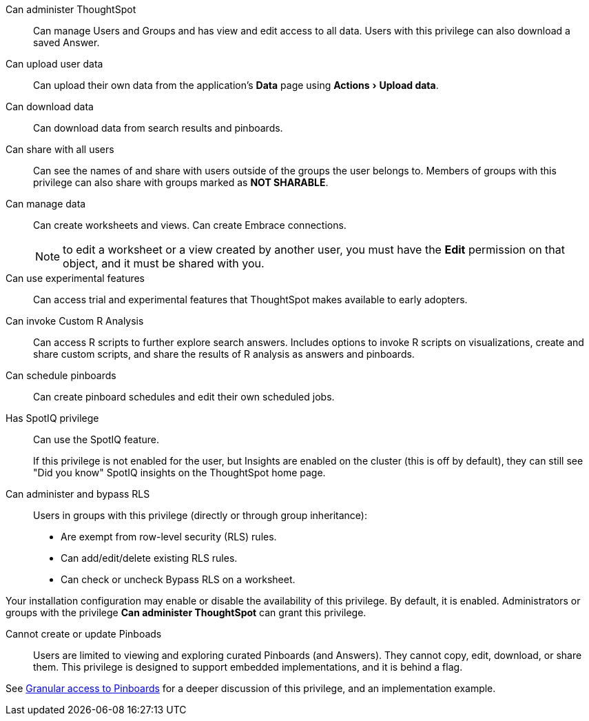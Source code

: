 :experimental:

Can administer ThoughtSpot:: Can manage Users and Groups and has view and edit access to all data. Users with this privilege can also download a saved Answer.

Can upload user data::  Can upload their own data from the application's *Data* page using menu:Actions[Upload data].

Can download data::  Can download data from search results and pinboards.

Can share with all users:: Can see the names of and share with users outside of the groups the user belongs to. Members of groups with this privilege can also share with groups marked as *NOT SHARABLE*.

Can manage data:: Can create worksheets and views. Can create Embrace connections.
+
NOTE: to edit a worksheet or a view created by another user, you must have the **Edit** permission on that object, and it must be shared with you.

Can use experimental features::  Can access trial and experimental features that ThoughtSpot makes available to early adopters.

Can invoke Custom R Analysis:: Can access R scripts to further explore search answers. Includes options to invoke R scripts on visualizations, create and share custom scripts, and share the results of R analysis as answers and pinboards.

Can schedule pinboards::  Can create pinboard schedules and edit their own scheduled jobs.

Has SpotIQ privilege:: Can use the SpotIQ feature.
+
If this privilege is not enabled for the user, but Insights are enabled on the cluster (this is off by default), they can still see "Did you know" SpotIQ insights on the ThoughtSpot home page.

Can administer and bypass RLS::  Users in groups with this privilege (directly or through group inheritance):

* Are exempt from row-level security (RLS) rules.
* Can add/edit/delete existing RLS rules.
* Can check or uncheck Bypass RLS on a worksheet.

Your installation configuration may enable or disable the availability of this privilege.
By default, it is enabled. Administrators or groups with the privilege *Can administer ThoughtSpot* can grant this privilege.

[#read-only]
Cannot create or update Pinboads:: Users are limited to viewing and exploring curated Pinboards (and Answers). They cannot copy, edit, download, or share them. This privilege is designed to support embedded implementations, and it is behind a flag.

See xref:pinboard-granular-permission.adoc[Granular access to Pinboards] for a deeper discussion of this privilege, and an implementation example.
